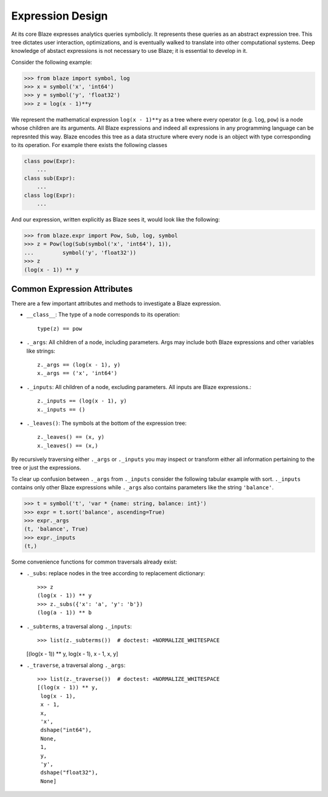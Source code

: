 Expression Design
=================

At its core Blaze expresses analytics queries symbolicly.  It represents these
queries as an abstract expression tree.  This tree dictates user interaction,
optimizations, and is eventually walked to translate into other computational
systems.  Deep knowledge of abstact expressions is not necessary to use Blaze;
it is essential to develop in it.


.. image:: images/xyz.png
    :align: right
    :alt: A simple Blaze expression tree

Consider the following example:

.. code-block:: python

   >>> from blaze import symbol, log
   >>> x = symbol('x', 'int64')
   >>> y = symbol('y', 'float32')
   >>> z = log(x - 1)**y

We represent the mathematical expression ``log(x - 1)**y`` as a tree where
every operator (e.g. ``log``, ``pow``) is a node whose children are its
arguments.  All Blaze expressions and indeed all expressions in any
programming language can be represnted this way.  Blaze encodes this tree as a
data structure where every node is an object with type corresponding to its
operation.  For example there exists the following classes

.. code-block:: python

   class pow(Expr):
       ...
   class sub(Expr):
       ...
   class log(Expr):
       ...

And our expression, written explicitly as Blaze sees it, would look like the
following:

.. code-block:: python

   >>> from blaze.expr import Pow, Sub, log, symbol
   >>> z = Pow(log(Sub(symbol('x', 'int64'), 1)),
   ...         symbol('y', 'float32'))
   >>> z
   (log(x - 1)) ** y


Common Expression Attributes
----------------------------

There are a few important attributes and methods to investigate a Blaze
expression.

*  ``__class__``: The type of a node corresponds to its operation::

        type(z) == pow

*  ``._args``: All children of a node, including parameters.  Args may include both Blaze expressions and other variables like strings::

       z._args == (log(x - 1), y)
       x._args == ('x', 'int64')

*  ``._inputs``: All children of a node, excluding parameters.  All inputs are Blaze expressions.::

       z._inputs == (log(x - 1), y)
       x._inputs == ()

*  ``._leaves()``:  The symbols at the bottom of the expression tree::

       z._leaves() == (x, y)
       x._leaves() == (x,)

By recursively traversing either ``._args`` or ``._inputs`` you may inspect or
transform either all information pertaining to the tree or just the
expressions.

To clear up confusion between ``._args`` from ``._inputs`` consider the
following tabular example with sort.  ``._inputs`` contains only other Blaze
expressions while ``._args`` also contains parameters like the string
``'balance'``.

.. code-block:: python

   >>> t = symbol('t', 'var * {name: string, balance: int}')
   >>> expr = t.sort('balance', ascending=True)
   >>> expr._args
   (t, 'balance', True)
   >>> expr._inputs
   (t,)

Some convenience functions for common traversals already exist:

* ``._subs``: replace nodes in the tree according to replacement dictionary::

   >>> z
   (log(x - 1)) ** y
   >>> z._subs({'x': 'a', 'y': 'b'})
   (log(a - 1)) ** b

*  ``._subterms``, a traversal along ``._inputs``::

   >>> list(z._subterms())  # doctest: +NORMALIZE_WHITESPACE
   [(log(x - 1)) ** y, log(x - 1), x - 1, x, y]


* ``._traverse``, a traversal along ``._args``::

   >>> list(z._traverse())  # doctest: +NORMALIZE_WHITESPACE
   [(log(x - 1)) ** y,
    log(x - 1),
    x - 1,
    x,
    'x',
    dshape("int64"),
    None,
    1,
    y,
    'y',
    dshape("float32"),
    None]
